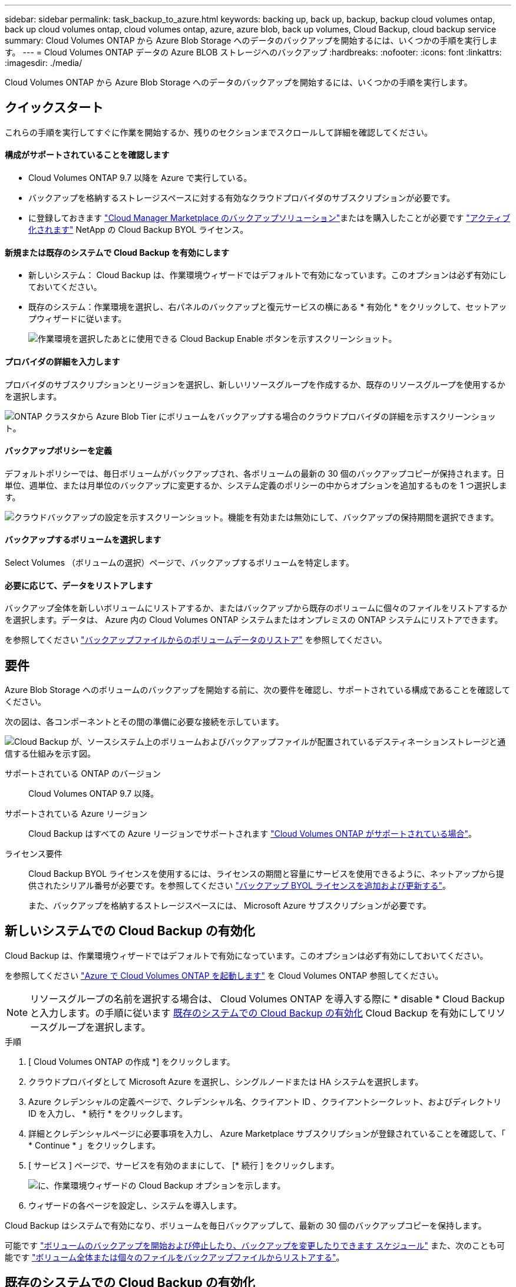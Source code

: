 ---
sidebar: sidebar 
permalink: task_backup_to_azure.html 
keywords: backing up, back up, backup, backup cloud volumes ontap, back up cloud volumes ontap, cloud volumes ontap, azure, azure blob, back up volumes, Cloud Backup, cloud backup service 
summary: Cloud Volumes ONTAP から Azure Blob Storage へのデータのバックアップを開始するには、いくつかの手順を実行します。 
---
= Cloud Volumes ONTAP データの Azure BLOB ストレージへのバックアップ
:hardbreaks:
:nofooter: 
:icons: font
:linkattrs: 
:imagesdir: ./media/


[role="lead"]
Cloud Volumes ONTAP から Azure Blob Storage へのデータのバックアップを開始するには、いくつかの手順を実行します。



== クイックスタート

これらの手順を実行してすぐに作業を開始するか、残りのセクションまでスクロールして詳細を確認してください。



==== 構成がサポートされていることを確認します

* Cloud Volumes ONTAP 9.7 以降を Azure で実行している。
* バックアップを格納するストレージスペースに対する有効なクラウドプロバイダのサブスクリプションが必要です。
* に登録しておきます https://azuremarketplace.microsoft.com/en-us/marketplace/apps/netapp.cloud-manager?tab=Overview["Cloud Manager Marketplace のバックアップソリューション"^]またはを購入したことが必要です link:task_managing_licenses.html#adding-and-updating-your-backup-byol-license["アクティブ化されます"^] NetApp の Cloud Backup BYOL ライセンス。




==== 新規または既存のシステムで Cloud Backup を有効にします

* 新しいシステム： Cloud Backup は、作業環境ウィザードではデフォルトで有効になっています。このオプションは必ず有効にしておいてください。
* 既存のシステム：作業環境を選択し、右パネルのバックアップと復元サービスの横にある * 有効化 * をクリックして、セットアップウィザードに従います。
+
image:screenshot_backup_cvo_enable.png["作業環境を選択したあとに使用できる Cloud Backup Enable ボタンを示すスクリーンショット。"]





==== プロバイダの詳細を入力します

[role="quick-margin-para"]
プロバイダのサブスクリプションとリージョンを選択し、新しいリソースグループを作成するか、既存のリソースグループを使用するかを選択します。

[role="quick-margin-para"]
image:screenshot_backup_provider_settings_azure.png["ONTAP クラスタから Azure Blob Tier にボリュームをバックアップする場合のクラウドプロバイダの詳細を示すスクリーンショット。"]



==== バックアップポリシーを定義

[role="quick-margin-para"]
デフォルトポリシーでは、毎日ボリュームがバックアップされ、各ボリュームの最新の 30 個のバックアップコピーが保持されます。日単位、週単位、または月単位のバックアップに変更するか、システム定義のポリシーの中からオプションを追加するものを 1 つ選択します。

[role="quick-margin-para"]
image:screenshot_backup_policy_azure.png["クラウドバックアップの設定を示すスクリーンショット。機能を有効または無効にして、バックアップの保持期間を選択できます。"]



==== バックアップするボリュームを選択します

[role="quick-margin-para"]
Select Volumes （ボリュームの選択）ページで、バックアップするボリュームを特定します。



==== 必要に応じて、データをリストアします

[role="quick-margin-para"]
バックアップ全体を新しいボリュームにリストアするか、またはバックアップから既存のボリュームに個々のファイルをリストアするかを選択します。データは、 Azure 内の Cloud Volumes ONTAP システムまたはオンプレミスの ONTAP システムにリストアできます。

[role="quick-margin-para"]
を参照してください link:task_restore_backups.html["バックアップファイルからのボリュームデータのリストア"^] を参照してください。



== 要件

Azure Blob Storage へのボリュームのバックアップを開始する前に、次の要件を確認し、サポートされている構成であることを確認してください。

次の図は、各コンポーネントとその間の準備に必要な接続を示しています。

image:diagram_cloud_backup_cvo_azure.png["Cloud Backup が、ソースシステム上のボリュームおよびバックアップファイルが配置されているデスティネーションストレージと通信する仕組みを示す図。"]

サポートされている ONTAP のバージョン:: Cloud Volumes ONTAP 9.7 以降。
サポートされている Azure リージョン:: Cloud Backup はすべての Azure リージョンでサポートされます https://cloud.netapp.com/cloud-volumes-global-regions["Cloud Volumes ONTAP がサポートされている場合"^]。
ライセンス要件::
+
--
Cloud Backup BYOL ライセンスを使用するには、ライセンスの期間と容量にサービスを使用できるように、ネットアップから提供されたシリアル番号が必要です。を参照してください link:task_managing_licenses.html#adding-and-updating-your-backup-byol-license["バックアップ BYOL ライセンスを追加および更新する"^]。

また、バックアップを格納するストレージスペースには、 Microsoft Azure サブスクリプションが必要です。

--




== 新しいシステムでの Cloud Backup の有効化

Cloud Backup は、作業環境ウィザードではデフォルトで有効になっています。このオプションは必ず有効にしておいてください。

を参照してください link:task_deploying_otc_azure.html["Azure で Cloud Volumes ONTAP を起動します"] を Cloud Volumes ONTAP 参照してください。


NOTE: リソースグループの名前を選択する場合は、 Cloud Volumes ONTAP を導入する際に * disable * Cloud Backup と入力します。の手順に従います <<enabling-cloud-backup-on-an-existing-system,既存のシステムでの Cloud Backup の有効化>> Cloud Backup を有効にしてリソースグループを選択します。

.手順
. [ Cloud Volumes ONTAP の作成 *] をクリックします。
. クラウドプロバイダとして Microsoft Azure を選択し、シングルノードまたは HA システムを選択します。
. Azure クレデンシャルの定義ページで、クレデンシャル名、クライアント ID 、クライアントシークレット、およびディレクトリ ID を入力し、 * 続行 * をクリックします。
. 詳細とクレデンシャルページに必要事項を入力し、 Azure Marketplace サブスクリプションが登録されていることを確認して、「 * Continue * 」をクリックします。
. [ サービス ] ページで、サービスを有効のままにして、 [* 続行 ] をクリックします。
+
image:screenshot_backup_to_azure.gif["に、作業環境ウィザードの Cloud Backup オプションを示します。"]

. ウィザードの各ページを設定し、システムを導入します。


Cloud Backup はシステムで有効になり、ボリュームを毎日バックアップして、最新の 30 個のバックアップコピーを保持します。

可能です link:task_managing_backups.html["ボリュームのバックアップを開始および停止したり、バックアップを変更したりできます スケジュール"^] また、次のことも可能です link:task_restore_backups.html["ボリューム全体または個々のファイルをバックアップファイルからリストアする"^]。



== 既存のシステムでの Cloud Backup の有効化

作業環境から Cloud Backup をいつでも直接有効にできます。

.手順
. 作業環境を選択し、右パネルの [ バックアップと復元 ] サービスの横にある [*Enable] をクリックします。
+
image:screenshot_backup_cvo_enable.png["作業環境を選択したあとに使用できるクラウドバックアップ設定ボタンを示すスクリーンショット。"]

. プロバイダの詳細を選択し、 * 次へ * ：
+
.. バックアップの格納に使用する Azure サブスクリプション。
.. バックアップを保存するリージョン。
.. リソースグループ - 新しいリソースグループを作成することも、を選択して既存のリソースグループを選択することもできます。
+
image:screenshot_backup_provider_settings_azure.png["バッキング時にクラウドプロバイダの詳細を示すスクリーンショット オンプレミスクラスタから Azure Blob にボリュームをバックアップ 階層"]

+
サービスの開始後に、サブスクリプションまたはリソースグループを変更することはできません。



. [_Define Policy_] ページで、バックアップスケジュールと保持の値を選択し、 [* Next] をクリックします。
+
image:screenshot_backup_policy_azure.png["クラウドバックアップの設定を示すスクリーンショット。機能を有効または無効にして、バックアップの保持期間を選択できます。"]

+
を参照してください link:concept_backup_to_cloud.html#the-schedule-is-daily-weekly-monthly-or-a-combination["既存のポリシーのリスト"^]。

. バックアップするボリュームを選択し、 * バックアップのアクティブ化 * をクリックします。
+
image:screenshot_backup_select_volumes.png["バックアップするボリュームを選択するスクリーンショット。"]

+
** すべてのボリュームをバックアップするには、タイトル行（image:button_backup_all_volumes.png[""]）。
** 個々のボリュームをバックアップするには、各ボリュームのボックス（image:button_backup_1_volume.png[""]）。




Cloud Backup が起動し、選択した各ボリュームの初期バックアップの作成が開始されます。 Backup Dashboard が表示され、バックアップの状態を監視できます。

可能です link:task_managing_backups.html["ボリュームのバックアップを開始および停止したり、バックアップを変更したりできます スケジュール"^] また、次のことも可能です link:task_restore_backups.html["ボリューム全体または個々のファイルをバックアップファイルからリストアする"^]。
